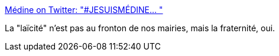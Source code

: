 :jbake-type: post
:jbake-status: published
:jbake-title: Médine on Twitter: "#JESUISMÉDINE… "
:jbake-tags: france,politique,racisme,laïcité,_mois_juin,_année_2018
:jbake-date: 2018-06-14
:jbake-depth: ../
:jbake-uri: shaarli/1528977297000.adoc
:jbake-source: https://nicolas-delsaux.hd.free.fr/Shaarli?searchterm=https%3A%2F%2Ftwitter.com%2FMedinrecords%2Fstatus%2F1006795248633294850&searchtags=france+politique+racisme+la%C3%AFcit%C3%A9+_mois_juin+_ann%C3%A9e_2018
:jbake-style: shaarli

https://twitter.com/Medinrecords/status/1006795248633294850[Médine on Twitter: "#JESUISMÉDINE… "]

La "laïcité" n'est pas au fronton de nos mairies, mais la fraternité, oui.
